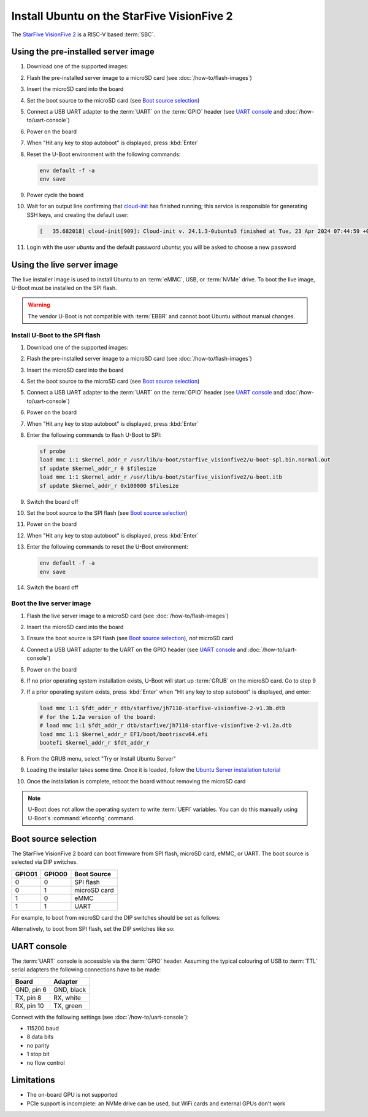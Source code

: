 ===========================================
Install Ubuntu on the StarFive VisionFive 2
===========================================

The `StarFive VisionFive 2`_ is a RISC-V based :term:`SBC`.


Using the pre-installed server image
====================================

#. Download one of the supported images:

   .. ubuntu-images::
       :releases: noble-
       :suffix: +visionfive2

#. Flash the pre-installed server image to a microSD card (see
   :doc:`/how-to/flash-images`)

#. Insert the microSD card into the board

#. Set the boot source to the microSD card (see `Boot source selection`_)

#. Connect a USB UART adapter to the :term:`UART` on the :term:`GPIO` header
   (see `UART console`_ and :doc:`/how-to/uart-console`)

#. Power on the board

#. When "Hit any key to stop autoboot" is displayed, press :kbd:`Enter`

#. Reset the U-Boot environment with the following commands:

   .. code-block:: text

       env default -f -a
       env save

#. Power cycle the board

#. Wait for an output line confirming that `cloud-init`_ has finished running;
   this service is responsible for generating SSH keys, and creating the
   default user:

   .. code-block:: text

       [   35.682018] cloud-init[909]: Cloud-init v. 24.1.3-0ubuntu3 finished at Tue, 23 Apr 2024 07:44:59 +0000. Datasource DataSourceNoCloud [seed=/var/lib/cloud/seed/nocloud-net][dsmode=net].  Up 35.65 seconds

#. Login with the user *ubuntu* and the default password *ubuntu*; you will be
   asked to choose a new password


Using the live server image
===========================

The live installer image is used to install Ubuntu to an :term:`eMMC`, USB, or
:term:`NVMe` drive. To boot the live image, U-Boot must be installed on the SPI
flash.

.. warning::

    The vendor U-Boot is not compatible with :term:`EBBR` and cannot boot
    Ubuntu without manual changes.


Install U-Boot to the SPI flash
-------------------------------

#. Download one of the supported images:

   .. ubuntu-images::
       :releases: noble-
       :image-types: live-server
       :archs: riscv64

#. Flash the pre-installed server image to a microSD card (see
   :doc:`/how-to/flash-images`)

#. Insert the microSD card into the board

#. Set the boot source to the microSD card (see `Boot source selection`_)

#. Connect a USB UART adapter to the :term:`UART` on the :term:`GPIO` header
   (see `UART console`_ and :doc:`/how-to/uart-console`)

#. Power on the board

#. When "Hit any key to stop autoboot" is displayed, press :kbd:`Enter`

#. Enter the following commands to flash U-Boot to SPI:

   .. code-block:: text

       sf probe
       load mmc 1:1 $kernel_addr_r /usr/lib/u-boot/starfive_visionfive2/u-boot-spl.bin.normal.out
       sf update $kernel_addr_r 0 $filesize
       load mmc 1:1 $kernel_addr_r /usr/lib/u-boot/starfive_visionfive2/u-boot.itb
       sf update $kernel_addr_r 0x100000 $filesize

#. Switch the board off

#. Set the boot source to the SPI flash (see `Boot source selection`_)

#. Power on the board

#. When "Hit any key to stop autoboot" is displayed, press :kbd:`Enter`

#. Enter the following commands to reset the U-Boot environment:

   .. code-block:: text

       env default -f -a
       env save

#. Switch the board off


Boot the live server image
--------------------------

#. Flash the live server image to a microSD card (see
   :doc:`/how-to/flash-images`)

#. Insert the microSD card into the board

#. Ensure the boot source is SPI flash (see `Boot source selection`_), *not*
   microSD card

#. Connect a USB UART adapter to the UART on the GPIO header (see
   `UART console`_ and :doc:`/how-to/uart-console`)

#. Power on the board

#. If no prior operating system installation exists, U-Boot will start up
   :term:`GRUB` on the microSD card. Go to step 9

#. If a prior operating system exists, press :kbd:`Enter` when "Hit any key to
   stop autoboot" is displayed, and enter:

   .. code-block:: text

       load mmc 1:1 $fdt_addr_r dtb/starfive/jh7110-starfive-visionfive-2-v1.3b.dtb
       # for the 1.2a version of the board:
       # load mmc 1:1 $fdt_addr_r dtb/starfive/jh7110-starfive-visionfive-2-v1.2a.dtb
       load mmc 1:1 $kernel_addr_r EFI/boot/bootriscv64.efi
       bootefi $kernel_addr_r $fdt_addr_r

#. From the GRUB menu, select "Try or Install Ubuntu Server"

#. Loading the installer takes some time. Once it is loaded, follow the
   `Ubuntu Server installation tutorial
   <https://ubuntu.com/tutorials/install-ubuntu-server>`_

#. Once the installation is complete, reboot the board without removing the
   microSD card

.. note::

    U-Boot does not allow the operating system to write :term:`UEFI` variables.
    You can do this manually using U-Boot's :command:`eficonfig` command.


Boot source selection
=====================

The StarFive VisionFive 2 board can boot firmware from SPI flash, microSD card,
eMMC, or UART. The boot source is selected via DIP switches.

======  ======  ============
GPIO01  GPIO00  Boot Source
======  ======  ============
0       0       SPI flash
0       1       microSD card
1       0       eMMC
1       1       UART
======  ======  ============

For example, to boot from microSD card the DIP switches should be set as
follows:

.. image:: /images/starfive-visionfive-2-boot-source-sd.jpg
    :width: 15em
    :alt: Boot from microSD card

Alternatively, to boot from SPI flash, set the DIP switches like so:

.. image:: /images/starfive-visionfive-2-boot-source-spi.jpg
    :width: 15em
    :alt: Boot from SPI flash


UART console
============

The :term:`UART` console is accessible via the :term:`GPIO` header. Assuming
the typical colouring of USB to :term:`TTL` serial adapters the following
connections have to be made:

=========== ==========
Board       Adapter
=========== ==========
GND, pin  6 GND, black
TX,  pin  8 RX,  white
RX,  pin 10 TX,  green
=========== ==========

.. image:: /images/starfive-visionfive-2-gpio.jpg
    :width: 30em
    :alt: GPIO

Connect with the following settings (see :doc:`/how-to/uart-console`):

* 115200 baud
* 8 data bits
* no parity
* 1 stop bit
* no flow control


Limitations
===========

* The on-board GPU is not supported

* PCIe support is incomplete: an NVMe drive can be used, but WiFi cards and
  external GPUs don't work


.. _StarFive VisionFive 2: https://www.starfivetech.com/en/site/boards
.. _cloud-init: https://cloudinit.readthedocs.io/
